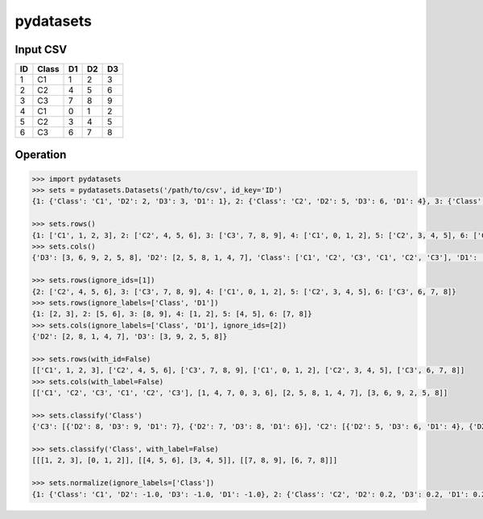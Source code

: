 pydatasets
==========

Input CSV
------
.. csv-table::
 :header: "ID", "Class", "D1", "D2", "D3"

 1,"C1",1,2,3
 2,"C2",4,5,6
 3,"C3",7,8,9
 4,"C1",0,1,2
 5,"C2",3,4,5
 6,"C3",6,7,8

Operation
---------
.. sourcecode:: python

    >>> import pydatasets
    >>> sets = pydatasets.Datasets('/path/to/csv', id_key='ID')
    {1: {'Class': 'C1', 'D2': 2, 'D3': 3, 'D1': 1}, 2: {'Class': 'C2', 'D2': 5, 'D3': 6, 'D1': 4}, 3: {'Class': 'C3', 'D2': 8, 'D3': 9, 'D1': 7}, 4: {'Class': 'C1', 'D2': 1, 'D3': 2, 'D1': 0}, 5: {'Class': 'C2', 'D2': 4, 'D3': 5, 'D1': 3}, 6: {'Class': 'C3', 'D2': 7, 'D3': 8, 'D1': 6}}

    >>> sets.rows()
    {1: ['C1', 1, 2, 3], 2: ['C2', 4, 5, 6], 3: ['C3', 7, 8, 9], 4: ['C1', 0, 1, 2], 5: ['C2', 3, 4, 5], 6: ['C3', 6, 7, 8]}
    >>> sets.cols()
    {'D3': [3, 6, 9, 2, 5, 8], 'D2': [2, 5, 8, 1, 4, 7], 'Class': ['C1', 'C2', 'C3', 'C1', 'C2', 'C3'], 'D1': [1, 4, 7, 0, 3, 6]}

    >>> sets.rows(ignore_ids=[1])
    {2: ['C2', 4, 5, 6], 3: ['C3', 7, 8, 9], 4: ['C1', 0, 1, 2], 5: ['C2', 3, 4, 5], 6: ['C3', 6, 7, 8]}
    >>> sets.rows(ignore_labels=['Class', 'D1'])
    {1: [2, 3], 2: [5, 6], 3: [8, 9], 4: [1, 2], 5: [4, 5], 6: [7, 8]}    
    >>> sets.cols(ignore_labels=['Class', 'D1'], ignore_ids=[2])
    {'D2': [2, 8, 1, 4, 7], 'D3': [3, 9, 2, 5, 8]}

    >>> sets.rows(with_id=False)
    [['C1', 1, 2, 3], ['C2', 4, 5, 6], ['C3', 7, 8, 9], ['C1', 0, 1, 2], ['C2', 3, 4, 5], ['C3', 6, 7, 8]]
    >>> sets.cols(with_label=False)
    [['C1', 'C2', 'C3', 'C1', 'C2', 'C3'], [1, 4, 7, 0, 3, 6], [2, 5, 8, 1, 4, 7], [3, 6, 9, 2, 5, 8]]

    >>> sets.classify('Class')
    {'C3': [{'D2': 8, 'D3': 9, 'D1': 7}, {'D2': 7, 'D3': 8, 'D1': 6}], 'C2': [{'D2': 5, 'D3': 6, 'D1': 4}, {'D2': 4, 'D3': 5, 'D1': 3}], 'C1': [{'D2': 2, 'D3': 3, 'D1': 1}, {'D2': 1, 'D3': 2, 'D1': 0}]}

    >>> sets.classify('Class', with_label=False)
    [[[1, 2, 3], [0, 1, 2]], [[4, 5, 6], [3, 4, 5]], [[7, 8, 9], [6, 7, 8]]]

    >>> sets.normalize(ignore_labels=['Class'])
    {1: {'Class': 'C1', 'D2': -1.0, 'D3': -1.0, 'D1': -1.0}, 2: {'Class': 'C2', 'D2': 0.2, 'D3': 0.2, 'D1': 0.2}, 3: {'Class': 'C3', 'D2': 1.4, 'D3': 1.4, 'D1': 1.4}, 4: {'Class': 'C1', 'D2': -1.4, 'D3': -1.4, 'D1': -1.4}, 5: {'Class': 'C2', 'D2': -0.2, 'D3': -0.2, 'D1': -0.2}, 6: {'Class': 'C3', 'D2': 1.0, 'D3': 1.0, 'D1': 1.0}}

